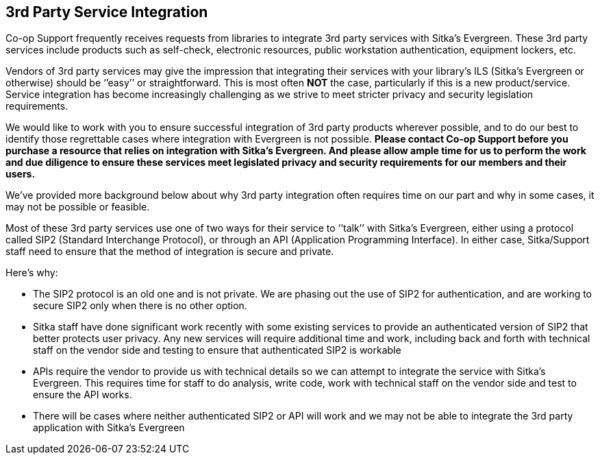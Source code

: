 3rd Party Service Integration
-----------------------------
(((3rd Party Service Integration)))

Co-op Support frequently receives requests from libraries to integrate 3rd party services with Sitka’s Evergreen.  These 3rd party services include products such as self-check, electronic resources, public workstation authentication, equipment lockers, etc.

Vendors of 3rd party services may give the impression that integrating their services with your library’s ILS (Sitka’s Evergreen or otherwise) should be ‘’easy’’ or straightforward. This is most often *NOT* the case, particularly if this is a new product/service. Service integration has become increasingly challenging as we strive to meet stricter privacy and security legislation requirements.

We would like to work with you to ensure successful integration of 3rd party products wherever possible, and to do our best to identify those regrettable cases where integration with Evergreen is not possible. **Please contact Co-op Support before you purchase a resource that relies on integration with Sitka’s Evergreen. And please allow ample time for us to perform the work and due diligence to ensure these services meet legislated privacy and security requirements for our members and their users.**

We’ve provided more background below about why 3rd party integration often requires time on our part and why in some cases, it may not be possible or feasible.

Most of these 3rd party services use one of two ways for their service to ‘’talk’’ with Sitka’s Evergreen, either using a protocol called SIP2 (Standard Interchange Protocol), or through an API (Application Programming Interface). In either case, Sitka/Support staff need to ensure that the method of integration is secure and private.

.Here’s why:
* The SIP2 protocol is an old one and is not private. We are phasing out the use of SIP2 for authentication, and are working to secure SIP2 only when there is no other option.
* Sitka staff have done significant work recently with some existing services to provide an authenticated version of SIP2 that better protects user privacy. Any new services will require additional time and work, including back and forth with technical staff on the vendor side and testing to ensure that authenticated SIP2 is workable
* APIs require the vendor to provide us with technical details so we can attempt to integrate the service with Sitka’s Evergreen. This requires time for staff to do analysis, write code, work with technical staff on the vendor side and test to ensure the API works.
* There will be cases where neither authenticated SIP2 or API will work and we may not be able to integrate the 3rd party application with Sitka’s Evergreen

